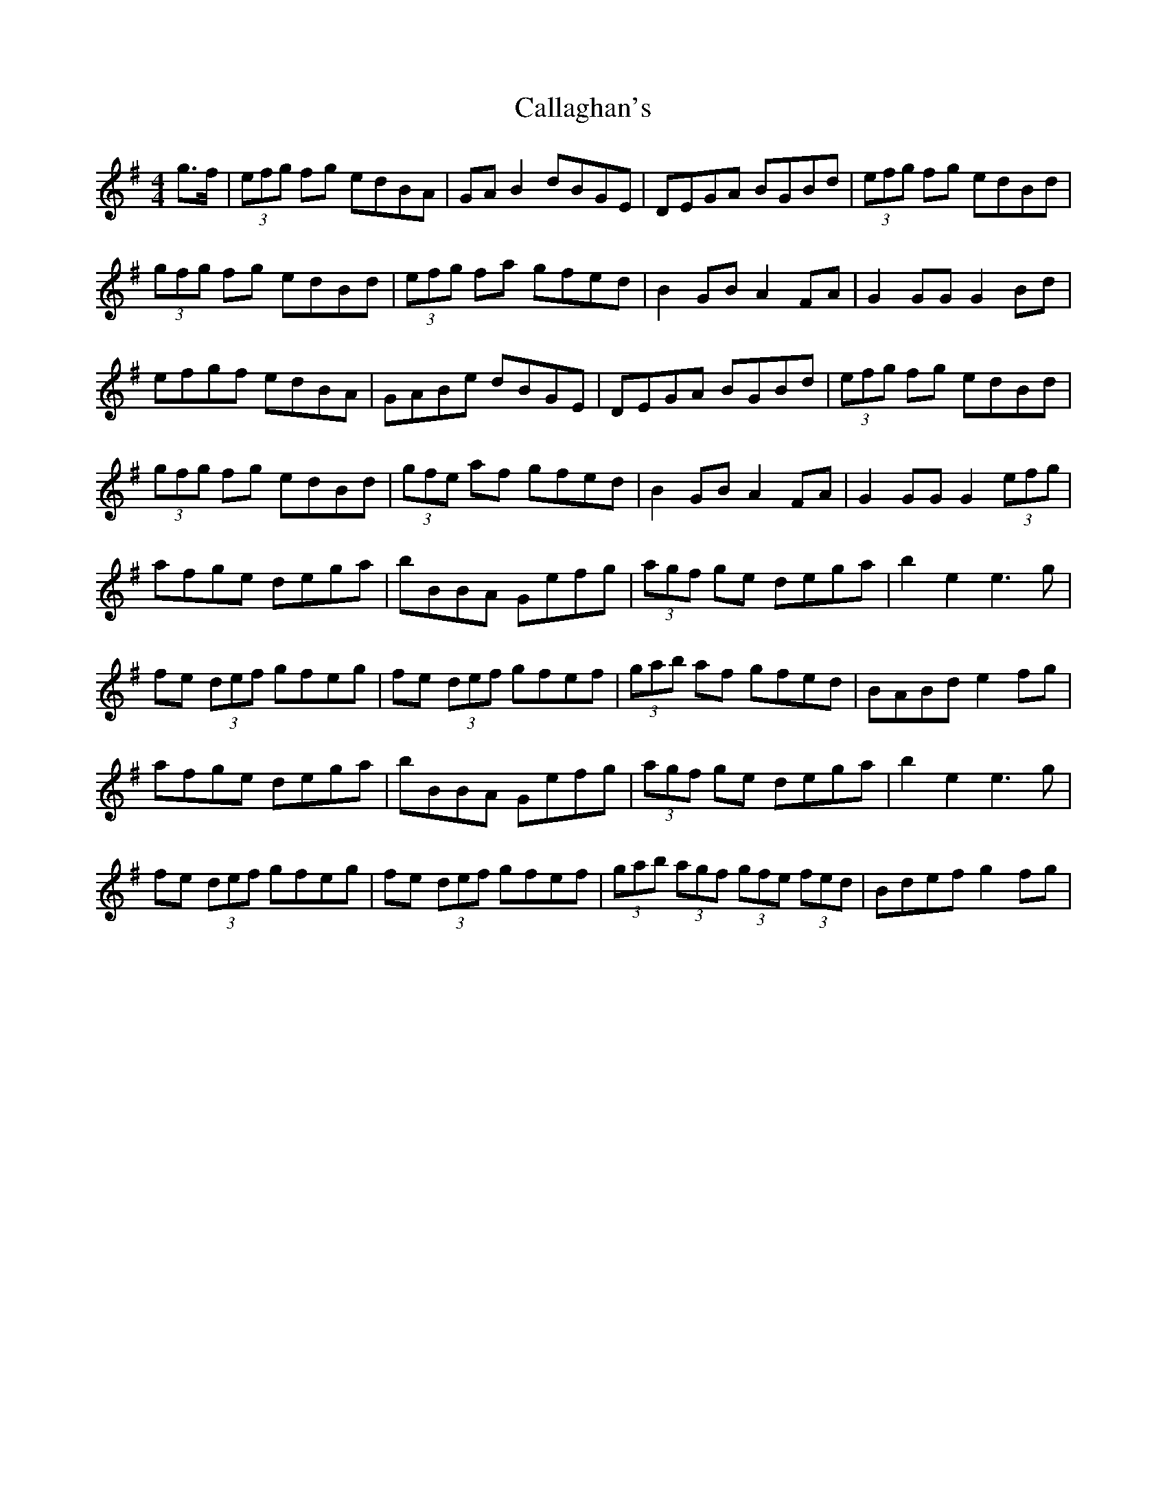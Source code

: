 X: 5830
T: Callaghan's
R: hornpipe
M: 4/4
K: Gmajor
g>f|(3efg fg edBA|GA B2 dBGE|DEGA BGBd|(3efg fg edBd|
(3gfg fg edBd|(3efg fa gfed|B2 GB A2 FA|G2 GG G2 Bd|
efgf edBA|GABe dBGE|DEGA BGBd|(3efg fg edBd|
(3gfg fg edBd|(3gfe af gfed|B2 GB A2 FA|G2 GG G2 (3efg|
afge dega|bBBA Gefg|(3agf ge dega|b2 e2 e3 g|
fe (3def gfeg|fe (3def gfef|(3gab af gfed|BABd e2 fg|
afge dega|bBBA Gefg|(3agf ge dega|b2 e2 e3 g|
fe (3def gfeg|fe (3def gfef|(3gab (3agf (3gfe (3fed|Bdef g2 fg|


